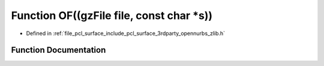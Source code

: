 .. _exhale_function_zlib_8h_1afce6ce4068efaf8d5035a06a2a8ef8d4:

Function OF((gzFile file, const char \*s))
==========================================

- Defined in :ref:`file_pcl_surface_include_pcl_surface_3rdparty_opennurbs_zlib.h`


Function Documentation
----------------------


.. doxygenfunction:: OF((gzFile file, const char *s))
